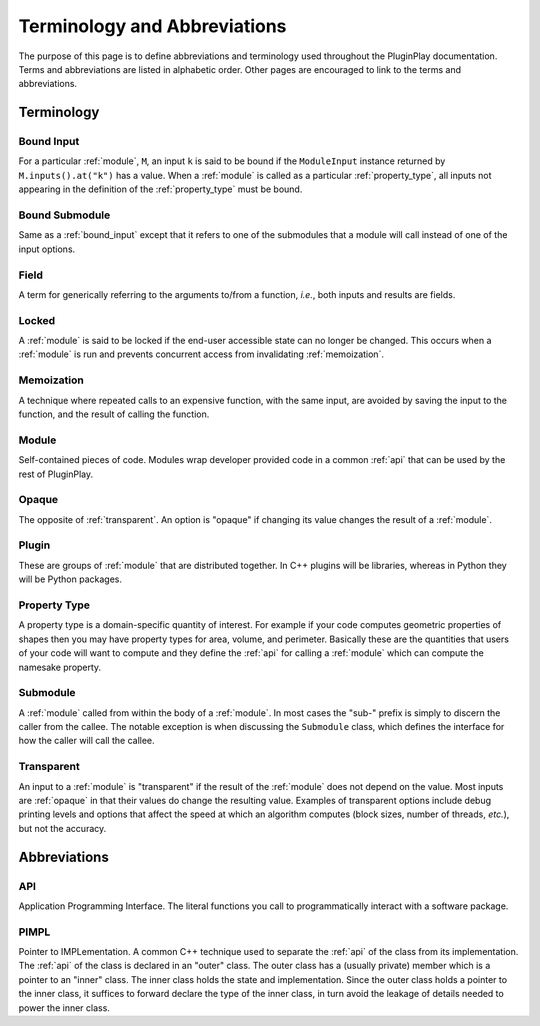 .. Copyright 2022 NWChemEx-Project
..
.. Licensed under the Apache License, Version 2.0 (the "License");
.. you may not use this file except in compliance with the License.
.. You may obtain a copy of the License at
..
.. http://www.apache.org/licenses/LICENSE-2.0
..
.. Unless required by applicable law or agreed to in writing, software
.. distributed under the License is distributed on an "AS IS" BASIS,
.. WITHOUT WARRANTIES OR CONDITIONS OF ANY KIND, either express or implied.
.. See the License for the specific language governing permissions and
.. limitations under the License.

.. _terminology_and_abbreviations:

#############################
Terminology and Abbreviations
#############################

The purpose of this page is to define abbreviations and terminology used
throughout the PluginPlay documentation. Terms and abbreviations are listed in
alphabetic order. Other pages are encouraged to link to the terms and
abbreviations.

***********
Terminology
***********

.. _bound_input:

Bound Input
===========

For a particular :ref:`module`, ``M``, an input ``k`` is said to be
bound if the ``ModuleInput`` instance returned by ``M.inputs().at("k")`` has
a value. When a :ref:`module` is called as a particular :ref:`property_type`,
all inputs not appearing in the definition of the :ref:`property_type` must be
bound.

.. _bound_submodule:

Bound Submodule
===============

Same as a :ref:`bound_input` except that it refers to one of the
submodules that a module will call instead of one of the input options.

.. _field:

Field
=====

A term for generically referring to the arguments to/from a function, *i.e.*,
both inputs and results are fields.

.. _locked:

Locked
======

A :ref:`module` is said to be locked if the end-user accessible state can no
longer be changed. This occurs when a :ref:`module` is run and prevents
concurrent access from invalidating :ref:`memoization`.

.. _memoization:

Memoization
===========

A technique where repeated calls to an expensive function, with
the same input, are avoided by saving the input to the function, and the
result of calling the function.

.. _module:

Module
======

Self-contained pieces of code. Modules wrap developer provided code
in a common :ref:`api` that can be used by the rest of PluginPlay.

.. _opaque:

Opaque
======

The opposite of :ref:`transparent`. An option is "opaque" if changing its
value changes the result of a :ref:`module`.

.. _plugin:

Plugin
======

These are groups of :ref:`module` that are distributed together. In C++ plugins
will be libraries, whereas in Python they will be Python packages.

.. _property_type:

Property Type
=============

A property type is a domain-specific quantity of interest. For
example if your code computes geometric properties of shapes then you may
have property types for area, volume, and perimeter. Basically these are the
quantities that users of your code will want to compute and they define the
:ref:`api` for calling a :ref:`module` which can compute the namesake property.

.. _submodule:

Submodule
=========

A :ref:`module` called from within the body of a :ref:`module`. In most cases
the "sub-" prefix is simply to discern the caller from the callee. The notable
exception is when discussing the ``Submodule`` class, which defines the
interface for how the caller will call the callee.

.. _transparent:

Transparent
===========

An input to a :ref:`module` is "transparent" if the result of the
:ref:`module` does not depend on the value. Most inputs are :ref:`opaque` in
that their values do change the resulting value. Examples of transparent
options include debug printing levels and options that affect the speed at
which an algorithm computes (block sizes, number of threads, *etc.*), but not
the accuracy.


*************
Abbreviations
*************

.. _api:

API
===

Application Programming Interface. The literal functions you call to
programmatically interact with a software package.

.. _pimpl:

PIMPL
=====

Pointer to IMPLementation. A common C++ technique used to separate the
:ref:`api` of the class from its implementation. The :ref:`api` of the class
is declared in an "outer" class. The outer class has a (usually private) member
which is a pointer to an "inner" class. The inner class holds the state and
implementation. Since the outer class holds a pointer to the inner class, it
suffices to forward declare the type of the inner class, in turn avoid the
leakage of details needed to power the inner class.
